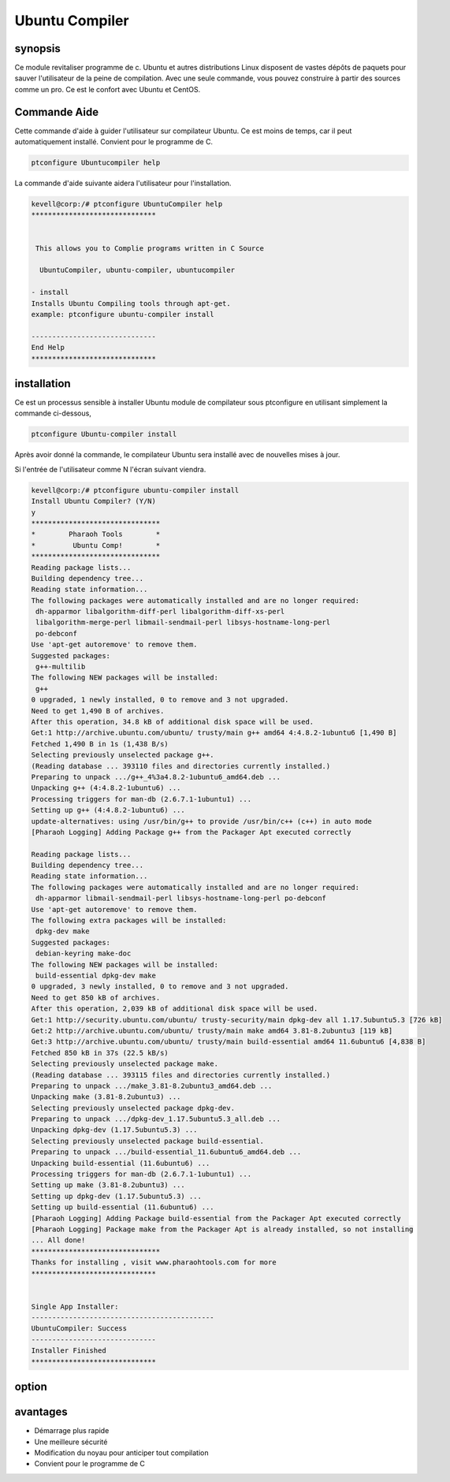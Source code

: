 ================
Ubuntu Compiler
================

synopsis
----------

Ce module revitaliser programme de c. Ubuntu et autres distributions Linux disposent de vastes dépôts de paquets pour sauver l'utilisateur de la peine de compilation. Avec une seule commande, vous pouvez construire à partir des sources comme un pro. Ce est le confort avec Ubuntu et CentOS.

Commande Aide
--------------

Cette commande d'aide à guider l'utilisateur sur compilateur Ubuntu. Ce est moins de temps, car il peut automatiquement installé. Convient pour le programme de C.

.. code-block:: bash

		ptconfigure Ubuntucompiler help

La commande d'aide suivante aidera l'utilisateur pour l'installation.

.. code-block:: bash

	kevell@corp:/# ptconfigure UbuntuCompiler help
	******************************


         This allows you to Complie programs written in C Source

          UbuntuCompiler, ubuntu-compiler, ubuntucompiler

        - install
        Installs Ubuntu Compiling tools through apt-get.
        example: ptconfigure ubuntu-compiler install

	------------------------------
	End Help
	******************************

installation
--------------

Ce est un processus sensible à installer Ubuntu module de compilateur sous ptconfigure en utilisant simplement la commande ci-dessous,

.. code-block:: bash

  		ptconfigure Ubuntu-compiler install

Après avoir donné la commande, le compilateur Ubuntu sera installé avec de nouvelles mises à jour.

Si l'entrée de l'utilisateur comme N l'écran suivant viendra.

.. code-block:: bash



 kevell@corp:/# ptconfigure ubuntu-compiler install 
 Install Ubuntu Compiler? (Y/N) 
 y
 ******************************* 
 *        Pharaoh Tools        * 
 *         Ubuntu Comp!        * 
 ******************************* 
 Reading package lists... 
 Building dependency tree... 
 Reading state information... 
 The following packages were automatically installed and are no longer required: 
  dh-apparmor libalgorithm-diff-perl libalgorithm-diff-xs-perl 
  libalgorithm-merge-perl libmail-sendmail-perl libsys-hostname-long-perl 
  po-debconf 
 Use 'apt-get autoremove' to remove them. 
 Suggested packages: 
  g++-multilib 
 The following NEW packages will be installed: 
  g++ 
 0 upgraded, 1 newly installed, 0 to remove and 3 not upgraded. 
 Need to get 1,490 B of archives. 
 After this operation, 34.8 kB of additional disk space will be used. 
 Get:1 http://archive.ubuntu.com/ubuntu/ trusty/main g++ amd64 4:4.8.2-1ubuntu6 [1,490 B] 
 Fetched 1,490 B in 1s (1,438 B/s) 
 Selecting previously unselected package g++. 
 (Reading database ... 393110 files and directories currently installed.) 
 Preparing to unpack .../g++_4%3a4.8.2-1ubuntu6_amd64.deb ... 
 Unpacking g++ (4:4.8.2-1ubuntu6) ... 
 Processing triggers for man-db (2.6.7.1-1ubuntu1) ... 
 Setting up g++ (4:4.8.2-1ubuntu6) ... 
 update-alternatives: using /usr/bin/g++ to provide /usr/bin/c++ (c++) in auto mode 
 [Pharaoh Logging] Adding Package g++ from the Packager Apt executed correctly  

 Reading package lists... 
 Building dependency tree... 
 Reading state information... 
 The following packages were automatically installed and are no longer required: 
  dh-apparmor libmail-sendmail-perl libsys-hostname-long-perl po-debconf  
 Use 'apt-get autoremove' to remove them. 
 The following extra packages will be installed: 
  dpkg-dev make 
 Suggested packages: 
  debian-keyring make-doc 
 The following NEW packages will be installed: 
  build-essential dpkg-dev make 
 0 upgraded, 3 newly installed, 0 to remove and 3 not upgraded. 
 Need to get 850 kB of archives. 
 After this operation, 2,039 kB of additional disk space will be used. 
 Get:1 http://security.ubuntu.com/ubuntu/ trusty-security/main dpkg-dev all 1.17.5ubuntu5.3 [726 kB] 
 Get:2 http://archive.ubuntu.com/ubuntu/ trusty/main make amd64 3.81-8.2ubuntu3 [119 kB] 
 Get:3 http://archive.ubuntu.com/ubuntu/ trusty/main build-essential amd64 11.6ubuntu6 [4,838 B] 
 Fetched 850 kB in 37s (22.5 kB/s) 
 Selecting previously unselected package make. 
 (Reading database ... 393115 files and directories currently installed.) 
 Preparing to unpack .../make_3.81-8.2ubuntu3_amd64.deb ... 
 Unpacking make (3.81-8.2ubuntu3) ... 
 Selecting previously unselected package dpkg-dev. 
 Preparing to unpack .../dpkg-dev_1.17.5ubuntu5.3_all.deb ... 
 Unpacking dpkg-dev (1.17.5ubuntu5.3) ... 
 Selecting previously unselected package build-essential. 
 Preparing to unpack .../build-essential_11.6ubuntu6_amd64.deb ... 
 Unpacking build-essential (11.6ubuntu6) ... 
 Processing triggers for man-db (2.6.7.1-1ubuntu1) ... 
 Setting up make (3.81-8.2ubuntu3) ... 
 Setting up dpkg-dev (1.17.5ubuntu5.3) ... 
 Setting up build-essential (11.6ubuntu6) ... 
 [Pharaoh Logging] Adding Package build-essential from the Packager Apt executed correctly 
 [Pharaoh Logging] Package make from the Packager Apt is already installed, so not installing 
 ... All done! 
 ******************************* 
 Thanks for installing , visit www.pharaohtools.com for more 
 ****************************** 


 Single App Installer: 
 -------------------------------------------- 
 UbuntuCompiler: Success 
 ------------------------------ 
 Installer Finished 
 ****************************** 



option
-----------

.. cssclass:: table-bordered


 +--------------------------------+----------------------------------+--------------+---------------------------------------------+
 | Paramètres                     | alternative Paramètres           | option       | Commentaire                                 |
 +================================+==================================+==============+=============================================+
 |Install Ubuntu compiler? Y/N    | UbuntuCompiler, ubuntu-compiler, | Yes          | System starts installation procesLe         |
 |                                | ubuntucompiler                   |              | système démarre processus d'installations   | 
 +--------------------------------+----------------------------------+--------------+---------------------------------------------+
 |Install Ubuntu compiler? Y/N    | UbuntuCompiler, ubuntu-compiler, | No           | Il arrête le processus d'installation       |
 |                                | ubuntucompiler|                  |              |                                             |
 +--------------------------------+----------------------------------+--------------+---------------------------------------------+

avantages
-----------

* Démarrage plus rapide
* Une meilleure sécurité
* Modification du noyau pour anticiper tout compilation
* Convient pour le programme de C

